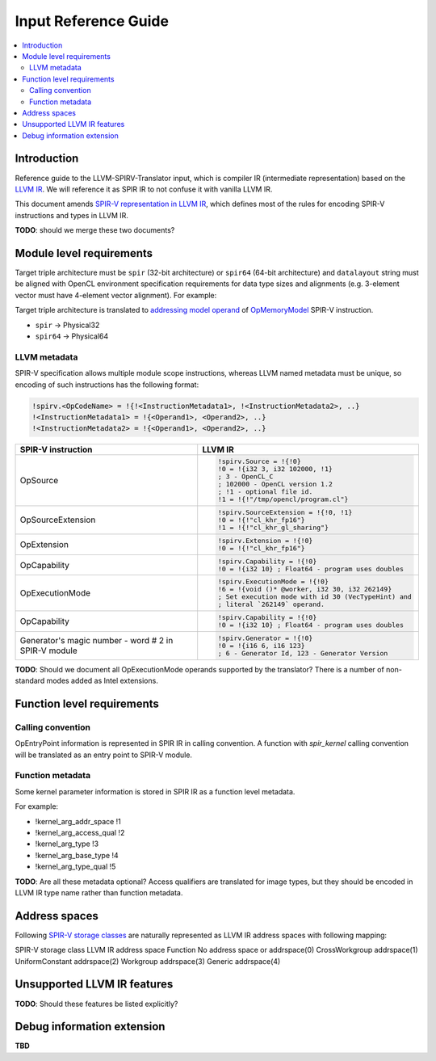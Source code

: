 =====================
Input Reference Guide
=====================

.. contents::
   :local:

Introduction
============

Reference guide to the LLVM-SPIRV-Translator input, which is compiler IR
(intermediate representation) based on the `LLVM IR
<https://llvm.org/docs/LangRef.html>`_. We will reference it as SPIR IR to
not confuse it with vanilla LLVM IR.

This document amends `SPIR-V representation in LLVM IR
<https://github.com/KhronosGroup/SPIRV-LLVM-Translator/blob/master/docs/SPIRVRepresentationInLLVM.rst>`_,
which defines most of the rules for encoding SPIR-V instructions and types in
LLVM IR.

**TODO**: should we merge these two documents?

Module level requirements
=========================

Target triple architecture must be ``spir`` (32-bit architecture) or ``spir64``
(64-bit architecture) and ``datalayout`` string must be aligned with OpenCL
environment specification requirements for data type sizes and alignments (e.g.
3-element vector must have 4-element vector alignment). For example:

.. code-block:: llvm
   target datalayout = "e-p:32:32-i64:64-v16:16-v24:32-v32:32-v48:64-v96:128-v192:256-v256:256-v512:512-v1024:1024"
   target triple = "spir-unknown-unknown"

Target triple architecture is translated to
`addressing model operand <https://www.khronos.org/registry/spir-v/specs/unified1/SPIRV.html#_a_id_addressing_model_a_addressing_model>`_
of
`OpMemoryModel <https://www.khronos.org/registry/spir-v/specs/unified1/SPIRV.html#_a_id_mode_setting_a_mode_setting_instructions>`_
SPIR-V instruction.

- ``spir`` -> Physical32
- ``spir64`` -> Physical64

LLVM metadata
-------------

SPIR-V specification allows multiple module scope instructions, whereas LLVM
named metadata must be unique, so encoding of such instructions has the
following format:

.. code-block:: llvm

  !spirv.<OpCodeName> = !{!<InstructionMetadata1>, !<InstructionMetadata2>, ..}
  !<InstructionMetadata1> = !{<Operand1>, <Operand2>, ..}
  !<InstructionMetadata2> = !{<Operand1>, <Operand2>, ..}

+--------------------+---------------------------------------------------------+
| SPIR-V instruction | LLVM IR                                                 |
+====================+=========================================================+
| OpSource           | .. code-block:: llvm                                    |
|                    |                                                         |
|                    |    !spirv.Source = !{!0}                                |
|                    |    !0 = !{i32 3, i32 102000, !1}                        |
|                    |    ; 3 - OpenCL_C                                       |
|                    |    ; 102000 - OpenCL version 1.2                        |
|                    |    ; !1 - optional file id.                             |
|                    |    !1 = !{!"/tmp/opencl/program.cl"}                    |
+--------------------+---------------------------------------------------------+
| OpSourceExtension  | .. code-block:: llvm                                    |
|                    |                                                         |
|                    |    !spirv.SourceExtension = !{!0, !1}                   |
|                    |    !0 = !{!"cl_khr_fp16"}                               |
|                    |    !1 = !{!"cl_khr_gl_sharing"}                         |
+--------------------+---------------------------------------------------------+
| OpExtension        | .. code-block:: llvm                                    |
|                    |                                                         |
|                    |    !spirv.Extension = !{!0}                             |
|                    |    !0 = !{!"cl_khr_fp16"}                               |
+--------------------+---------------------------------------------------------+
| OpCapability       | .. code-block:: llvm                                    |
|                    |                                                         |
|                    |    !spirv.Capability = !{!0}                            |
|                    |    !0 = !{i32 10} ; Float64 - program uses doubles      |
+--------------------+---------------------------------------------------------+
| OpExecutionMode    | .. code-block:: llvm                                    |
|                    |                                                         |
|                    |    !spirv.ExecutionMode = !{!0}                         |
|                    |    !6 = !{void ()* @worker, i32 30, i32 262149}         |
|                    |    ; Set execution mode with id 30 (VecTypeHint) and    |
|                    |    ; literal `262149` operand.                          |
+--------------------+---------------------------------------------------------+
| OpCapability       | .. code-block:: llvm                                    |
|                    |                                                         |
|                    |    !spirv.Capability = !{!0}                            |
|                    |    !0 = !{i32 10} ; Float64 - program uses doubles      |
+--------------------+---------------------------------------------------------+
| Generator's magic  | .. code-block:: llvm                                    |
| number - word # 2  |                                                         |
| in SPIR-V module   |    !spirv.Generator = !{!0}                             |
|                    |    !0 = !{i16 6, i16 123}                               |
|                    |    ; 6 - Generator Id, 123 - Generator Version          |
+--------------------+---------------------------------------------------------+

**TODO**: Should we document all OpExecutionMode operands supported by the
translator? There is a number of non-standard modes added as Intel extensions.

Function level requirements
===========================

Calling convention
------------------

OpEntryPoint information is represented in SPIR IR in calling convention.
A function with `spir_kernel` calling convention will be translated as an entry
point to SPIR-V module.

Function metadata
-----------------

Some kernel parameter information is stored in SPIR IR as a function level
metadata.

For example:

- !kernel_arg_addr_space !1
- !kernel_arg_access_qual !2
- !kernel_arg_type !3
- !kernel_arg_base_type !4
- !kernel_arg_type_qual !5

**TODO**: Are all these metadata optional? Access qualifiers are translated for
image types, but they should be encoded in LLVM IR type name rather than
function metadata.

Address spaces
==============

Following
`SPIR-V storage classes <https://www.khronos.org/registry/spir-v/specs/unified1/SPIRV.html#Storage_Class>`_
are naturally represented as LLVM IR address spaces with following mapping:

SPIR-V storage class    LLVM IR address space
Function                No address space or addrspace(0)
CrossWorkgroup          addrspace(1)
UniformConstant         addrspace(2)
Workgroup               addrspace(3)
Generic                 addrspace(4)

Unsupported LLVM IR features
============================

**TODO**: Should these features be listed explicitly?

Debug information extension
===========================

**TBD**
